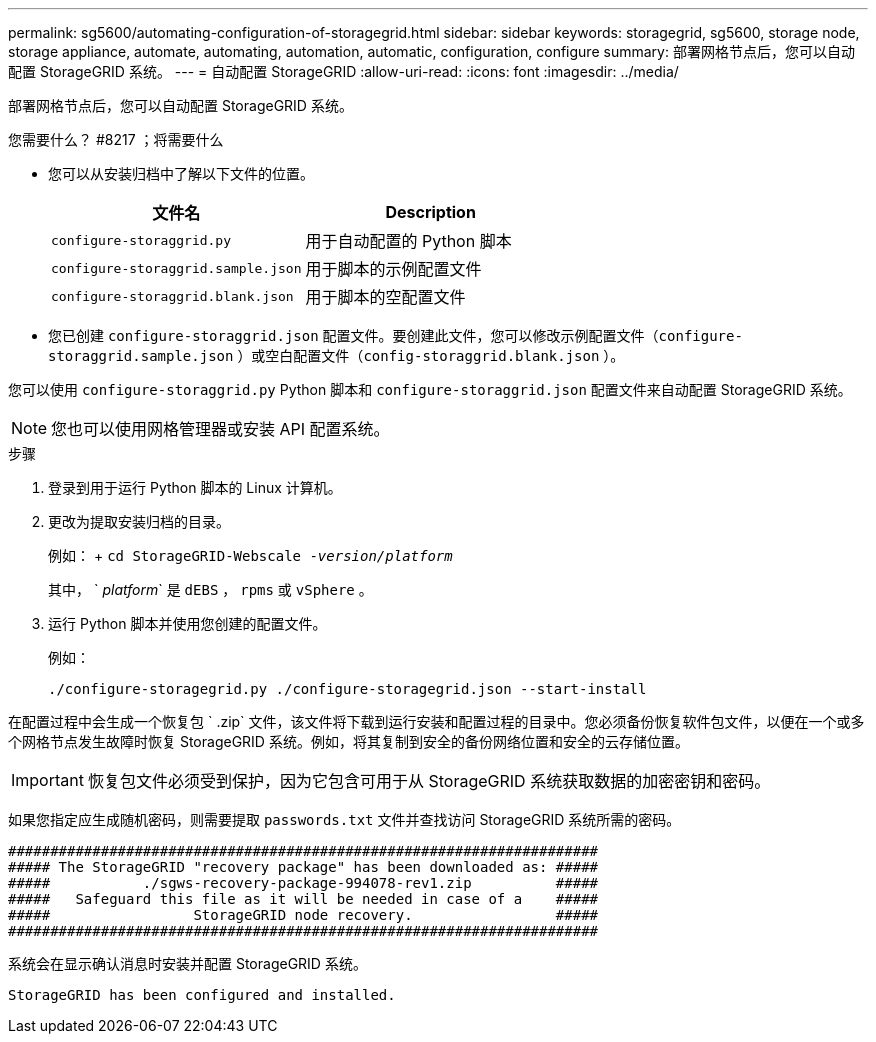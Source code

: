 ---
permalink: sg5600/automating-configuration-of-storagegrid.html 
sidebar: sidebar 
keywords: storagegrid, sg5600, storage node, storage appliance, automate, automating, automation, automatic, configuration, configure 
summary: 部署网格节点后，您可以自动配置 StorageGRID 系统。 
---
= 自动配置 StorageGRID
:allow-uri-read: 
:icons: font
:imagesdir: ../media/


[role="lead"]
部署网格节点后，您可以自动配置 StorageGRID 系统。

.您需要什么？ #8217 ；将需要什么
* 您可以从安装归档中了解以下文件的位置。
+
|===
| 文件名 | Description 


 a| 
`configure-storaggrid.py`
 a| 
用于自动配置的 Python 脚本



 a| 
`configure-storaggrid.sample.json`
 a| 
用于脚本的示例配置文件



 a| 
`configure-storaggrid.blank.json`
 a| 
用于脚本的空配置文件

|===
* 您已创建 `configure-storaggrid.json` 配置文件。要创建此文件，您可以修改示例配置文件（`configure-storaggrid.sample.json` ）或空白配置文件（`config-storaggrid.blank.json` ）。


您可以使用 `configure-storaggrid.py` Python 脚本和 `configure-storaggrid.json` 配置文件来自动配置 StorageGRID 系统。


NOTE: 您也可以使用网格管理器或安装 API 配置系统。

.步骤
. 登录到用于运行 Python 脚本的 Linux 计算机。
. 更改为提取安装归档的目录。
+
例如： + `cd StorageGRID-Webscale -_version/platform_`

+
其中， ` _platform_` 是 `dEBS` ， `rpms` 或 `vSphere` 。

. 运行 Python 脚本并使用您创建的配置文件。
+
例如：

+
[listing]
----
./configure-storagegrid.py ./configure-storagegrid.json --start-install
----


在配置过程中会生成一个恢复包 ` .zip` 文件，该文件将下载到运行安装和配置过程的目录中。您必须备份恢复软件包文件，以便在一个或多个网格节点发生故障时恢复 StorageGRID 系统。例如，将其复制到安全的备份网络位置和安全的云存储位置。


IMPORTANT: 恢复包文件必须受到保护，因为它包含可用于从 StorageGRID 系统获取数据的加密密钥和密码。

如果您指定应生成随机密码，则需要提取 `passwords.txt` 文件并查找访问 StorageGRID 系统所需的密码。

[listing]
----
######################################################################
##### The StorageGRID "recovery package" has been downloaded as: #####
#####           ./sgws-recovery-package-994078-rev1.zip          #####
#####   Safeguard this file as it will be needed in case of a    #####
#####                 StorageGRID node recovery.                 #####
######################################################################
----
系统会在显示确认消息时安装并配置 StorageGRID 系统。

[listing]
----
StorageGRID has been configured and installed.
----